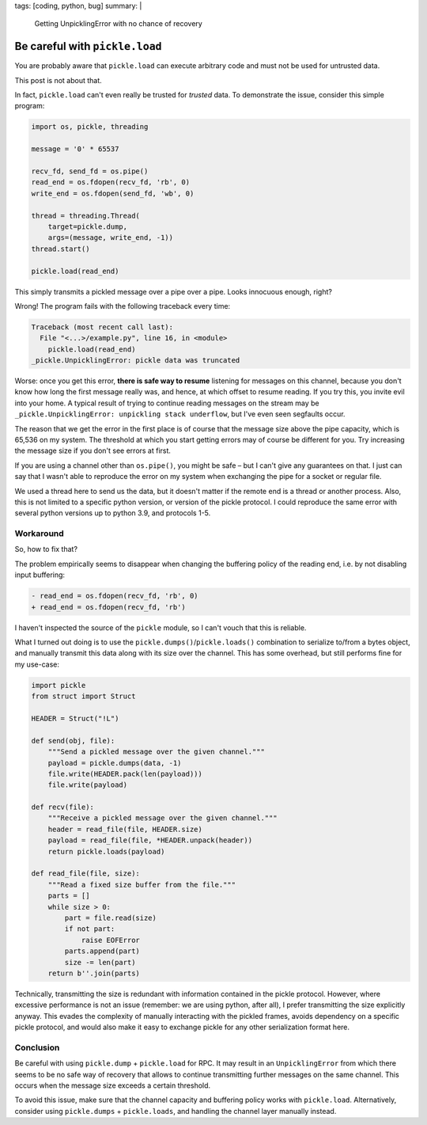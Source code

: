 tags: [coding, python, bug]
summary: |
  Getting UnpicklingError with no chance of recovery

Be careful with ``pickle.load``
===============================

You are probably aware that ``pickle.load`` can execute arbitrary code and
must not be used for untrusted data.

This post is not about that.

In fact, ``pickle.load`` can't even really be trusted for *trusted* data. To
demonstrate the issue, consider this simple program:

.. code-block:: python

    import os, pickle, threading

    message = '0' * 65537

    recv_fd, send_fd = os.pipe()
    read_end = os.fdopen(recv_fd, 'rb', 0)
    write_end = os.fdopen(send_fd, 'wb', 0)

    thread = threading.Thread(
        target=pickle.dump,
        args=(message, write_end, -1))
    thread.start()

    pickle.load(read_end)

This simply transmits a pickled message over a pipe over a pipe.
Looks innocuous enough, right?

Wrong! The program fails with the following traceback every time:

.. code-block:: none

    Traceback (most recent call last):
      File "<...>/example.py", line 16, in <module>
        pickle.load(read_end)
    _pickle.UnpicklingError: pickle data was truncated

Worse: once you get this error, **there is safe way to resume** listening for
messages on this channel, because you don't know how long the first message
really was, and hence, at which offset to resume reading. If you try this, you
invite evil into your home. A typical result of trying to continue reading
messages on the stream may be ``_pickle.UnpicklingError: unpickling stack
underflow``, but I've even seen segfaults occur.

The reason that we get the error in the first place is of course that the
message size above the pipe capacity, which is 65,536 on my system. The
threshold at which you start getting errors may of course be different for
you. Try increasing the message size if you don't see errors at first.

If you are using a channel other than ``os.pipe()``, you might be safe – but I
can't give any guarantees on that. I just can say that I wasn't able to
reproduce the error on my system when exchanging the pipe for a socket or
regular file.

We used a thread here to send us the data, but it doesn't matter if the remote
end is a thread or another process. Also, this is not limited to a specific
python version, or version of the pickle protocol. I could reproduce the same
error with several python versions up to python 3.9, and protocols 1-5.

Workaround
----------

So, how to fix that?

The problem empirically seems to disappear when changing the buffering policy
of the reading end, i.e. by not disabling input buffering:

.. code-block:: diff

    - read_end = os.fdopen(recv_fd, 'rb', 0)
    + read_end = os.fdopen(recv_fd, 'rb')

I haven't inspected the source of the ``pickle`` module, so I can't vouch that
this is reliable.

What I turned out doing is to use the ``pickle.dumps()``/``pickle.loads()``
combination to serialize to/from a bytes object, and manually transmit this
data along with its size over the channel. This has some overhead, but still
performs fine for my use-case:

.. code-block:: python

    import pickle
    from struct import Struct

    HEADER = Struct("!L")

    def send(obj, file):
        """Send a pickled message over the given channel."""
        payload = pickle.dumps(data, -1)
        file.write(HEADER.pack(len(payload)))
        file.write(payload)

    def recv(file):
        """Receive a pickled message over the given channel."""
        header = read_file(file, HEADER.size)
        payload = read_file(file, *HEADER.unpack(header))
        return pickle.loads(payload)

    def read_file(file, size):
        """Read a fixed size buffer from the file."""
        parts = []
        while size > 0:
            part = file.read(size)
            if not part:
                raise EOFError
            parts.append(part)
            size -= len(part)
        return b''.join(parts)

Technically, transmitting the size is redundant with information contained in
the pickle protocol. However, where excessive performance is not an issue
(remember: we are using python, after all), I prefer transmitting the size
explicitly anyway. This evades the complexity of manually interacting with the
pickled frames, avoids dependency on a specific pickle protocol, and would
also make it easy to exchange pickle for any other serialization format here.


Conclusion
----------

Be careful with using ``pickle.dump`` + ``pickle.load`` for RPC. It may result
in an ``UnpicklingError`` from which there seems to be no safe way of recovery
that allows to continue transmitting further messages on the same channel.
This occurs when the message size exceeds a certain threshold.

To avoid this issue, make sure that the channel capacity and buffering policy
works with ``pickle.load``. Alternatively, consider using ``pickle.dumps`` +
``pickle.loads``, and handling the channel layer manually instead.
